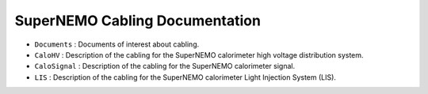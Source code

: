 ==========================================
SuperNEMO Cabling Documentation
==========================================


* ``Documents`` : Documents of interest about cabling.
* ``CaloHV``  :   Description  of   the  cabling  for   the  SuperNEMO
  calorimeter high voltage distribution system.
* ``CaloSignal``  :  Description  of  the cabling  for  the  SuperNEMO
  calorimeter signal.
* ``LIS`` : Description  of the cabling for  the SuperNEMO calorimeter
  Light Injection System (LIS).
